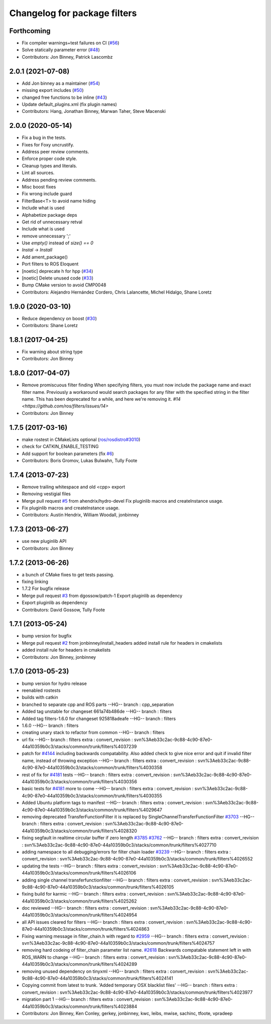 ^^^^^^^^^^^^^^^^^^^^^^^^^^^^^
Changelog for package filters
^^^^^^^^^^^^^^^^^^^^^^^^^^^^^

Forthcoming
-----------
* Fix compiler warnings+test failures on CI (`#56 <https://github.com/ros/filters/issues/56>`_)
* Solve statically parameter error (`#48 <https://github.com/ros/filters/issues/48>`_)
* Contributors: Jon Binney, Patrick Lascombz

2.0.1 (2021-07-08)
------------------
* Add Jon binney as a maintainer (`#54 <https://github.com/ros/filters/issues/54>`_)
* missing export includes (`#50 <https://github.com/ros/filters/issues/50>`_)
* changed free functions to be inline (`#43 <https://github.com/ros/filters/issues/43>`_)
* Update default_plugins.xml (fix plugin names)
* Contributors: Hang, Jonathan Binney, Marwan Taher, Steve Macenski

2.0.0 (2020-05-14)
------------------
* Fix a bug in the tests.
* Fixes for Foxy uncrustify.
* Address peer review comments.
* Enforce proper code style.
* Cleanup types and literals.
* Lint all sources.
* Address pending review comments.
* Misc boost fixes
* Fix wrong include guard
* FilterBase<T> to avoid name hiding
* Include what is used
* Alphabetize package deps
* Get rid of unnecessary retval
* Include what is used
* remove unnecessary ';'
* Use `empty()` instead of `size() == 0`
* `Instal` -> `Install`
* Add ament_package()
* Port filters to ROS Eloquent
* [noetic] deprecate h for hpp (`#34 <https://github.com/ros/filters/issues/34>`_)
* [noetic] Delete unused code (`#33 <https://github.com/ros/filters/issues/33>`_)
* Bump CMake version to avoid CMP0048
* Contributors: Alejandro Hernández Cordero, Chris Lalancette, Michel Hidalgo, Shane Loretz

1.9.0 (2020-03-10)
------------------
* Reduce dependency on boost (`#30 <https://github.com/ros/filters/issues/30>`_)
* Contributors: Shane Loretz

1.8.1 (2017-04-25)
------------------
* Fix warning about string type
* Contributors: Jon Binney

1.8.0 (2017-04-07)
------------------

* Remove promiscuous filter finding
  When specifying filters, you must now include the package name and exact
  filter name. Previously a workaround would search packages for any filter
  with the specified string in the filter name. This has been deprecated for
  a while, and here we're removing it. `#14 <https://github.com/ros/filters/issues/14>`
* Contributors: Jon Binney

1.7.5 (2017-03-16)
------------------
* make rostest in CMakeLists optional (`ros/rosdistro#3010 <https://github.com/ros/rosdistro/issues/3010>`_)
* check for CATKIN_ENABLE_TESTING
* Add support for boolean parameters (fix `#6 <https://github.com/ros/filters/issues/6>`_)
* Contributors: Boris Gromov, Lukas Bulwahn, Tully Foote

1.7.4 (2013-07-23)
------------------
* Remove trailing whitespace and old <cpp> export
* Removing vestigial files
* Merge pull request `#5 <https://github.com/ros/filters/issues/5>`_ from ahendrix/hydro-devel
  Fix pluginlib macros and createInstance usage.
* Fix pluginlib macros and createInstance usage.
* Contributors: Austin Hendrix, William Woodall, jonbinney

1.7.3 (2013-06-27)
------------------
* use new pluginlib API
* Contributors: Jon Binney

1.7.2 (2013-06-26)
------------------
* a bunch of CMake fixes to get tests passing.
* fixing linking
* 1.7.2
  For bugfix release
* Merge pull request `#3 <https://github.com/ros/filters/issues/3>`_ from dgossow/patch-1
  Export pluginlib as dependency
* Export pluginlib as dependency
* Contributors: David Gossow, Tully Foote

1.7.1 (2013-05-24)
------------------
* bump version for bugfix
* Merge pull request `#2 <https://github.com/ros/filters/issues/2>`_ from jonbinney/install_headers
  added install rule for headers in cmakelists
* added install rule for headers in cmakelists
* Contributors: Jon Binney, jonbinney

1.7.0 (2013-05-23)
------------------
* bump version for hydro release
* reenabled rostests
* builds with catkin
* branched to separate cpp and ROS parts
  --HG--
  branch : cpp_separation
* Added tag unstable for changeset 661a74b486de
  --HG--
  branch : filters
* Added tag filters-1.6.0 for changeset 925818adeafe
  --HG--
  branch : filters
* 1.6.0
  --HG--
  branch : filters
* creating unary stack to refactor from common
  --HG--
  branch : filters
* url fix
  --HG--
  branch : filters
  extra : convert_revision : svn%3Aeb33c2ac-9c88-4c90-87e0-44a10359b0c3/stacks/common/trunk/filters%4037239
* patch for `#4144 <https://github.com/ros/filters/issues/4144>`_ including backwards compatability.  Also added check to give nice error and quit if invalid filter name, instead of throwing exception
  --HG--
  branch : filters
  extra : convert_revision : svn%3Aeb33c2ac-9c88-4c90-87e0-44a10359b0c3/stacks/common/trunk/filters%4030358
* rest of fix for `#4181 <https://github.com/ros/filters/issues/4181>`_ tests
  --HG--
  branch : filters
  extra : convert_revision : svn%3Aeb33c2ac-9c88-4c90-87e0-44a10359b0c3/stacks/common/trunk/filters%4030356
* basic tests for `#4181 <https://github.com/ros/filters/issues/4181>`_ more to come
  --HG--
  branch : filters
  extra : convert_revision : svn%3Aeb33c2ac-9c88-4c90-87e0-44a10359b0c3/stacks/common/trunk/filters%4030355
* Added Ubuntu platform tags to manifest
  --HG--
  branch : filters
  extra : convert_revision : svn%3Aeb33c2ac-9c88-4c90-87e0-44a10359b0c3/stacks/common/trunk/filters%4029647
* removing deprecated TransferFunctionFilter it is replaced by SingleChannelTransferFunctionFilter `#3703 <https://github.com/ros/filters/issues/3703>`_
  --HG--
  branch : filters
  extra : convert_revision : svn%3Aeb33c2ac-9c88-4c90-87e0-44a10359b0c3/stacks/common/trunk/filters%4028320
* fixing segfault in realtime circular buffer if zero length `#3785 <https://github.com/ros/filters/issues/3785>`_ `#3762 <https://github.com/ros/filters/issues/3762>`_
  --HG--
  branch : filters
  extra : convert_revision : svn%3Aeb33c2ac-9c88-4c90-87e0-44a10359b0c3/stacks/common/trunk/filters%4027710
* adding namespace to all debugging/errors for filter chain loader `#3239 <https://github.com/ros/filters/issues/3239>`_
  --HG--
  branch : filters
  extra : convert_revision : svn%3Aeb33c2ac-9c88-4c90-87e0-44a10359b0c3/stacks/common/trunk/filters%4026552
* updating the tests
  --HG--
  branch : filters
  extra : convert_revision : svn%3Aeb33c2ac-9c88-4c90-87e0-44a10359b0c3/stacks/common/trunk/filters%4026106
* adding single channel transferfunctionfilter
  --HG--
  branch : filters
  extra : convert_revision : svn%3Aeb33c2ac-9c88-4c90-87e0-44a10359b0c3/stacks/common/trunk/filters%4026105
* fixing build for karmic
  --HG--
  branch : filters
  extra : convert_revision : svn%3Aeb33c2ac-9c88-4c90-87e0-44a10359b0c3/stacks/common/trunk/filters%4025262
* doc reviewed
  --HG--
  branch : filters
  extra : convert_revision : svn%3Aeb33c2ac-9c88-4c90-87e0-44a10359b0c3/stacks/common/trunk/filters%4024954
* all API issues cleared for filters
  --HG--
  branch : filters
  extra : convert_revision : svn%3Aeb33c2ac-9c88-4c90-87e0-44a10359b0c3/stacks/common/trunk/filters%4024863
* Fixing warning message in filter_chain.h with regard to `#2959 <https://github.com/ros/filters/issues/2959>`_
  --HG--
  branch : filters
  extra : convert_revision : svn%3Aeb33c2ac-9c88-4c90-87e0-44a10359b0c3/stacks/common/trunk/filters%4024757
* removing hard codeing of filter_chain parameter list name.  `#2618 <https://github.com/ros/filters/issues/2618>`_  Backwards compatable statement left in with ROS_WARN to change
  --HG--
  branch : filters
  extra : convert_revision : svn%3Aeb33c2ac-9c88-4c90-87e0-44a10359b0c3/stacks/common/trunk/filters%4024289
* removing unused dependency on tinyxml
  --HG--
  branch : filters
  extra : convert_revision : svn%3Aeb33c2ac-9c88-4c90-87e0-44a10359b0c3/stacks/common/trunk/filters%4024141
* Copying commit from latest to trunk. 'Added temporary OSX blacklist files'
  --HG--
  branch : filters
  extra : convert_revision : svn%3Aeb33c2ac-9c88-4c90-87e0-44a10359b0c3/stacks/common/trunk/filters%4023977
* migration part 1
  --HG--
  branch : filters
  extra : convert_revision : svn%3Aeb33c2ac-9c88-4c90-87e0-44a10359b0c3/stacks/common/trunk/filters%4023884
* Contributors: Jon Binney, Ken Conley, gerkey, jonbinney, kwc, leibs, mwise, sachinc, tfoote, vpradeep
